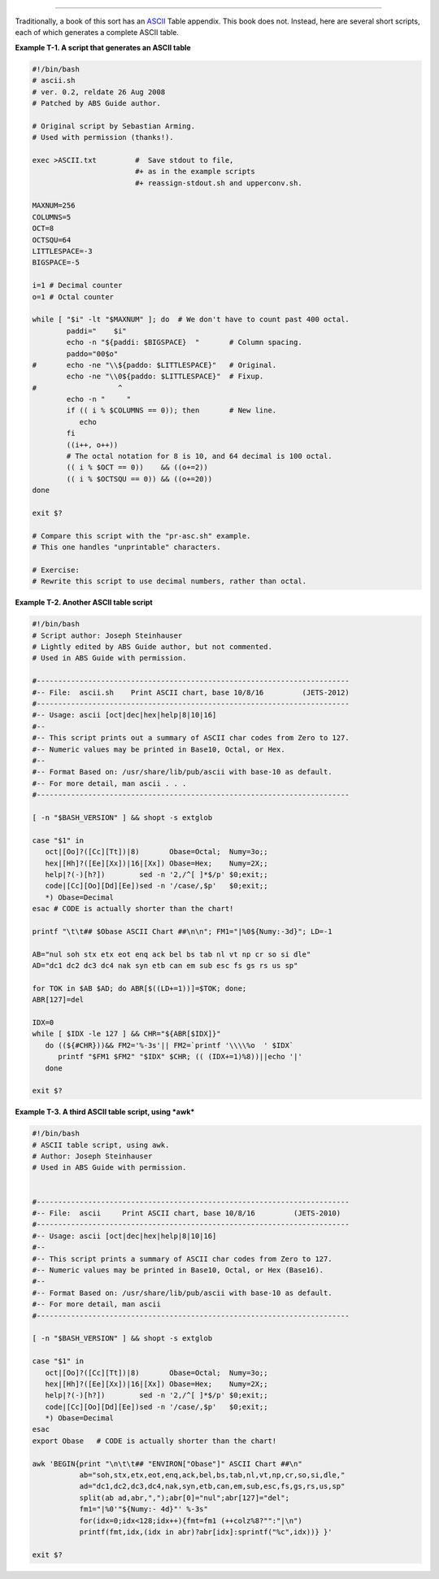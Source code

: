 .. raw:: html

   <div class="APPENDIX">

  Appendix T. ASCII Table
========================

Traditionally, a book of this sort has an
`ASCII <special-chars.html#ASCIIDEF>`__ Table appendix. This book does
not. Instead, here are several short scripts, each of which generates a
complete ASCII table.

.. raw:: html

   <div class="EXAMPLE">

**Example T-1. A script that generates an ASCII table**

.. raw:: html

   <div>

.. code:: PROGRAMLISTING

    #!/bin/bash
    # ascii.sh
    # ver. 0.2, reldate 26 Aug 2008
    # Patched by ABS Guide author.

    # Original script by Sebastian Arming.
    # Used with permission (thanks!).

    exec >ASCII.txt         #  Save stdout to file,
                            #+ as in the example scripts
                            #+ reassign-stdout.sh and upperconv.sh.

    MAXNUM=256
    COLUMNS=5
    OCT=8
    OCTSQU=64
    LITTLESPACE=-3
    BIGSPACE=-5

    i=1 # Decimal counter
    o=1 # Octal counter

    while [ "$i" -lt "$MAXNUM" ]; do  # We don't have to count past 400 octal.
            paddi="    $i"
            echo -n "${paddi: $BIGSPACE}  "       # Column spacing.
            paddo="00$o"
    #       echo -ne "\\${paddo: $LITTLESPACE}"   # Original.
            echo -ne "\\0${paddo: $LITTLESPACE}"  # Fixup.
    #                   ^
            echo -n "     "
            if (( i % $COLUMNS == 0)); then       # New line.
               echo
            fi
            ((i++, o++))
            # The octal notation for 8 is 10, and 64 decimal is 100 octal.
            (( i % $OCT == 0))    && ((o+=2))
            (( i % $OCTSQU == 0)) && ((o+=20))
    done

    exit $?

    # Compare this script with the "pr-asc.sh" example.
    # This one handles "unprintable" characters.

    # Exercise:
    # Rewrite this script to use decimal numbers, rather than octal.

.. raw:: html

   </p>

.. raw:: html

   </div>

.. raw:: html

   </div>

.. raw:: html

   <div class="EXAMPLE">

**Example T-2. Another ASCII table script**

.. raw:: html

   <div>

.. code:: PROGRAMLISTING

    #!/bin/bash
    # Script author: Joseph Steinhauser
    # Lightly edited by ABS Guide author, but not commented.
    # Used in ABS Guide with permission.

    #-------------------------------------------------------------------------
    #-- File:  ascii.sh    Print ASCII chart, base 10/8/16         (JETS-2012)
    #-------------------------------------------------------------------------
    #-- Usage: ascii [oct|dec|hex|help|8|10|16]
    #--
    #-- This script prints out a summary of ASCII char codes from Zero to 127.
    #-- Numeric values may be printed in Base10, Octal, or Hex.
    #--
    #-- Format Based on: /usr/share/lib/pub/ascii with base-10 as default.
    #-- For more detail, man ascii . . .
    #-------------------------------------------------------------------------

    [ -n "$BASH_VERSION" ] && shopt -s extglob

    case "$1" in
       oct|[Oo]?([Cc][Tt])|8)       Obase=Octal;  Numy=3o;;
       hex|[Hh]?([Ee][Xx])|16|[Xx]) Obase=Hex;    Numy=2X;;
       help|?(-)[h?])        sed -n '2,/^[ ]*$/p' $0;exit;;
       code|[Cc][Oo][Dd][Ee])sed -n '/case/,$p'   $0;exit;;
       *) Obase=Decimal
    esac # CODE is actually shorter than the chart!

    printf "\t\t## $Obase ASCII Chart ##\n\n"; FM1="|%0${Numy:-3d}"; LD=-1

    AB="nul soh stx etx eot enq ack bel bs tab nl vt np cr so si dle"
    AD="dc1 dc2 dc3 dc4 nak syn etb can em sub esc fs gs rs us sp"

    for TOK in $AB $AD; do ABR[$((LD+=1))]=$TOK; done;
    ABR[127]=del

    IDX=0
    while [ $IDX -le 127 ] && CHR="${ABR[$IDX]}"
       do ((${#CHR}))&& FM2='%-3s'|| FM2=`printf '\\\\%o  ' $IDX`
          printf "$FM1 $FM2" "$IDX" $CHR; (( (IDX+=1)%8))||echo '|'
       done

    exit $?

.. raw:: html

   </p>

.. raw:: html

   </div>

.. raw:: html

   </div>

.. raw:: html

   <div class="EXAMPLE">

**Example T-3. A third ASCII table script, using *awk***

.. raw:: html

   <div>

.. code:: PROGRAMLISTING

    #!/bin/bash
    # ASCII table script, using awk.
    # Author: Joseph Steinhauser
    # Used in ABS Guide with permission.


    #-------------------------------------------------------------------------
    #-- File:  ascii     Print ASCII chart, base 10/8/16         (JETS-2010)
    #-------------------------------------------------------------------------
    #-- Usage: ascii [oct|dec|hex|help|8|10|16]
    #--
    #-- This script prints a summary of ASCII char codes from Zero to 127.
    #-- Numeric values may be printed in Base10, Octal, or Hex (Base16).
    #--
    #-- Format Based on: /usr/share/lib/pub/ascii with base-10 as default.
    #-- For more detail, man ascii
    #-------------------------------------------------------------------------

    [ -n "$BASH_VERSION" ] && shopt -s extglob

    case "$1" in
       oct|[Oo]?([Cc][Tt])|8)       Obase=Octal;  Numy=3o;;
       hex|[Hh]?([Ee][Xx])|16|[Xx]) Obase=Hex;    Numy=2X;;
       help|?(-)[h?])        sed -n '2,/^[ ]*$/p' $0;exit;;
       code|[Cc][Oo][Dd][Ee])sed -n '/case/,$p'   $0;exit;;
       *) Obase=Decimal
    esac
    export Obase   # CODE is actually shorter than the chart!

    awk 'BEGIN{print "\n\t\t## "ENVIRON["Obase"]" ASCII Chart ##\n"
               ab="soh,stx,etx,eot,enq,ack,bel,bs,tab,nl,vt,np,cr,so,si,dle,"
               ad="dc1,dc2,dc3,dc4,nak,syn,etb,can,em,sub,esc,fs,gs,rs,us,sp"
               split(ab ad,abr,",");abr[0]="nul";abr[127]="del";
               fm1="|%0'"${Numy:- 4d}"' %-3s"
               for(idx=0;idx<128;idx++){fmt=fm1 (++colz%8?"":"|\n")
               printf(fmt,idx,(idx in abr)?abr[idx]:sprintf("%c",idx))} }'

    exit $?

.. raw:: html

   </p>

.. raw:: html

   </div>

.. raw:: html

   </div>

.. raw:: html

   </div>

